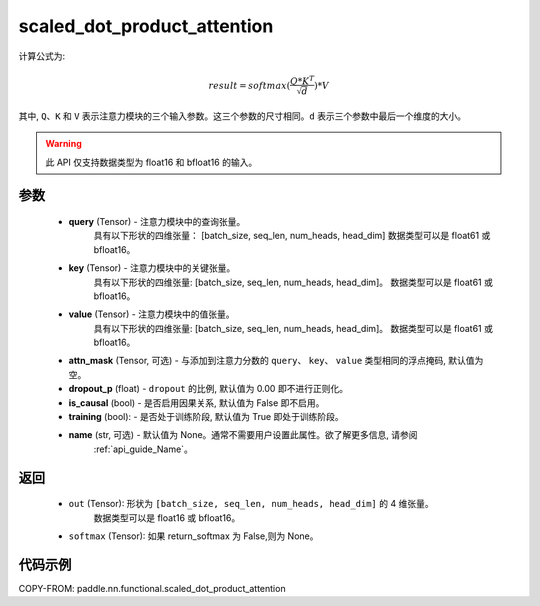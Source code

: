 .. _cn_api_paddle_nn_functional_scaled_dot_product_attention:

scaled_dot_product_attention
-------------------------------

.. py:function:: paddle.nn.functional.scaled_dot_product_attention(query, key, value, attn_mask=None, dropout_p=0.0, is_causal=False, training=True, name=None)

计算公式为:

..  math::
    result=softmax(\frac{ Q * K^T }{\sqrt{d}}) * V

其中, ``Q``、``K`` 和 ``V`` 表示注意力模块的三个输入参数。这三个参数的尺寸相同。``d`` 表示三个参数中最后一个维度的大小。

.. warning::
    此 API 仅支持数据类型为 float16 和 bfloat16 的输入。


参数
::::::::::

    - **query** (Tensor) - 注意力模块中的查询张量。
                           具有以下形状的四维张量：
                           [batch_size, seq_len, num_heads, head_dim]
                           数据类型可以是 float61 或 bfloat16。
    - **key** (Tensor) - 注意力模块中的关键张量。
                         具有以下形状的四维张量:
                         [batch_size, seq_len, num_heads, head_dim]。
                         数据类型可以是 float61 或 bfloat16。
    - **value** (Tensor) - 注意力模块中的值张量。
                           具有以下形状的四维张量:
                           [batch_size, seq_len, num_heads, head_dim]。
                           数据类型可以是 float61 或 bfloat16。
    - **attn_mask** (Tensor, 可选) - 与添加到注意力分数的 ``query``、 ``key``、 ``value`` 类型相同的浮点掩码, 默认值为空。
    - **dropout_p** (float) - ``dropout`` 的比例, 默认值为 0.00 即不进行正则化。
    - **is_causal** (bool) - 是否启用因果关系, 默认值为 False 即不启用。
    - **training** (bool): - 是否处于训练阶段, 默认值为 True 即处于训练阶段。
    - **name** (str, 可选) - 默认值为 None。通常不需要用户设置此属性。欲了解更多信息, 请参阅
                            :ref:`api_guide_Name`。


返回
::::::::::

    - ``out`` (Tensor): 形状为 ``[batch_size, seq_len, num_heads, head_dim]`` 的 4 维张量。
                        数据类型可以是 float16 或 bfloat16。
    - ``softmax`` (Tensor): 如果 return_softmax 为 False,则为 None。


代码示例
::::::::::

COPY-FROM: paddle.nn.functional.scaled_dot_product_attention
